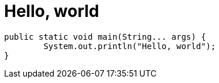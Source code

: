 = Hello, world
// See https://hubpress.gitbooks.io/hubpress-knowledgebase/content/ for information about the parameters.
:hp-image: /covers/cover.png
:published_at: 2017-08-08
:hp-tags: Egor Litvinenko, HubPress, Hello World
:hp-alt-title: Hello World

----
public static void main(String... args) {
        System.out.println("Hello, world");
}
----